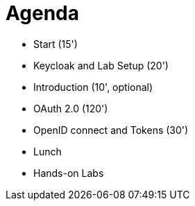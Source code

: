 # Agenda

* Start (15')
* Keycloak and Lab Setup (20')
* Introduction (10', optional)
* OAuth 2.0 (120')
* OpenID connect and Tokens (30')
* Lunch
* Hands-on Labs